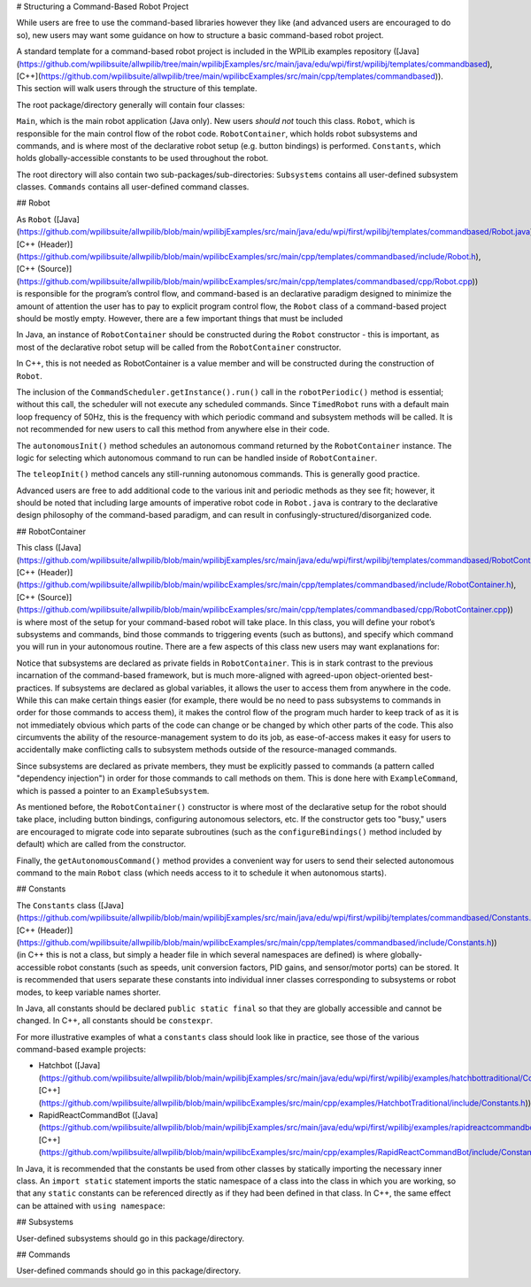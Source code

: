 # Structuring a Command-Based Robot Project

While users are free to use the command-based libraries however they like (and advanced users are encouraged to do so), new users may want some guidance on how to structure a basic command-based robot project.

A standard template for a command-based robot project is included in the WPILib examples repository ([Java](https://github.com/wpilibsuite/allwpilib/tree/main/wpilibjExamples/src/main/java/edu/wpi/first/wpilibj/templates/commandbased), [C++](https://github.com/wpilibsuite/allwpilib/tree/main/wpilibcExamples/src/main/cpp/templates/commandbased)). This section will walk users through the structure of this template.

The root package/directory generally will contain four classes:

``Main``, which is the main robot application (Java only). New users *should not* touch this class. ``Robot``, which is responsible for the main control flow of the robot code. ``RobotContainer``, which holds robot subsystems and commands, and is where most of the declarative robot setup (e.g. button bindings) is performed. ``Constants``, which holds globally-accessible constants to be used throughout the robot.

The root directory will also contain two sub-packages/sub-directories: ``Subsystems`` contains all user-defined subsystem classes. ``Commands`` contains all user-defined command classes.

## Robot

As ``Robot`` ([Java](https://github.com/wpilibsuite/allwpilib/blob/main/wpilibjExamples/src/main/java/edu/wpi/first/wpilibj/templates/commandbased/Robot.java), [C++ (Header)](https://github.com/wpilibsuite/allwpilib/blob/main/wpilibcExamples/src/main/cpp/templates/commandbased/include/Robot.h), [C++ (Source)](https://github.com/wpilibsuite/allwpilib/blob/main/wpilibcExamples/src/main/cpp/templates/commandbased/cpp/Robot.cpp)) is responsible for the program’s control flow, and command-based is an declarative paradigm designed to minimize the amount of attention the user has to pay to explicit program control flow, the ``Robot`` class of a command-based project should be mostly empty. However, there are a few important things that must be included

.. tab-set::

   .. tab-item:: Java
      :sync: Java

      .. remoteliteralinclude:: https://raw.githubusercontent.com/wpilibsuite/allwpilib/v2025.1.1-beta-1/wpilibjExamples/src/main/java/edu/wpi/first/wpilibj/templates/commandbased/Robot.java
         :language: java
         :lines: 21-29
         :lineno-match:

In Java, an instance of ``RobotContainer`` should be constructed during the ``Robot`` constructor - this is important, as most of the declarative robot setup will be called from the ``RobotContainer`` constructor.

In C++, this is not needed as RobotContainer is a value member and will be constructed during the construction of ``Robot``.

.. tab-set::

   .. tab-item:: Java
      :sync: Java

      .. remoteliteralinclude:: https://raw.githubusercontent.com/wpilibsuite/allwpilib/v2025.1.1-beta-1/wpilibjExamples/src/main/java/edu/wpi/first/wpilibj/templates/commandbased/Robot.java
         :language: java
         :lines: 31-45
         :lineno-match:

   .. tab-item:: C++ (Source)
      :sync: C++ (Source)

      .. remoteliteralinclude:: https://raw.githubusercontent.com/wpilibsuite/allwpilib/v2025.1.1-beta-1/wpilibcExamples/src/main/cpp/templates/commandbased/cpp/Robot.cpp
         :language: c++
         :lines: 11-22
         :lineno-match:

The inclusion of the ``CommandScheduler.getInstance().run()`` call in the ``robotPeriodic()`` method is essential; without this call, the scheduler will not execute any scheduled commands. Since ``TimedRobot`` runs with a default main loop frequency of 50Hz, this is the frequency with which periodic command and subsystem methods will be called. It is not recommended for new users to call this method from anywhere else in their code.

.. tab-set::

   .. tab-item:: Java
      :sync: Java

      .. remoteliteralinclude:: https://raw.githubusercontent.com/wpilibsuite/allwpilib/v2025.1.1-beta-1/wpilibjExamples/src/main/java/edu/wpi/first/wpilibj/templates/commandbased/Robot.java
         :language: java
         :lines: 54-63
         :lineno-match:

   .. tab-item:: C++ (Source)
      :sync: C++ (Source)

      .. remoteliteralinclude:: https://raw.githubusercontent.com/wpilibsuite/allwpilib/v2025.1.1-beta-1/wpilibcExamples/src/main/cpp/templates/commandbased/cpp/Robot.cpp
         :language: c++
         :lines: 32-42
         :lineno-match:

The ``autonomousInit()`` method schedules an autonomous command returned by the ``RobotContainer`` instance. The logic for selecting which autonomous command to run can be handled inside of ``RobotContainer``.

.. tab-set::

   .. tab-item:: Java
      :sync: Java

      .. remoteliteralinclude:: https://raw.githubusercontent.com/wpilibsuite/allwpilib/v2025.1.1-beta-1/wpilibjExamples/src/main/java/edu/wpi/first/wpilibj/templates/commandbased/Robot.java
         :language: java
         :lines: 69-78
         :lineno-match:

   .. tab-item:: C++ (Source)
      :sync: C++ (Source)

      .. remoteliteralinclude:: https://raw.githubusercontent.com/wpilibsuite/allwpilib/v2025.1.1-beta-1/wpilibcExamples/src/main/cpp/templates/commandbased/cpp/Robot.cpp
         :language: c++
         :lines: 46-55
         :lineno-match:

The ``teleopInit()`` method cancels any still-running autonomous commands. This is generally good practice.

Advanced users are free to add additional code to the various init and periodic methods as they see fit; however, it should be noted that including large amounts of imperative robot code in ``Robot.java`` is contrary to the declarative design philosophy of the command-based paradigm, and can result in confusingly-structured/disorganized code.

## RobotContainer

This class ([Java](https://github.com/wpilibsuite/allwpilib/blob/main/wpilibjExamples/src/main/java/edu/wpi/first/wpilibj/templates/commandbased/RobotContainer.java), [C++ (Header)](https://github.com/wpilibsuite/allwpilib/blob/main/wpilibcExamples/src/main/cpp/templates/commandbased/include/RobotContainer.h), [C++ (Source)](https://github.com/wpilibsuite/allwpilib/blob/main/wpilibcExamples/src/main/cpp/templates/commandbased/cpp/RobotContainer.cpp)) is where most of the setup for your command-based robot will take place. In this class, you will define your robot’s subsystems and commands, bind those commands to triggering events (such as buttons), and specify which command you will run in your autonomous routine. There are a few aspects of this class new users may want explanations for:

.. tab-set::

   .. tab-item:: Java
      :sync: Java

      .. remoteliteralinclude:: https://raw.githubusercontent.com/wpilibsuite/allwpilib/v2025.1.1-beta-1/wpilibjExamples/src/main/java/edu/wpi/first/wpilibj/templates/commandbased/RobotContainer.java
         :language: java
         :lines: 23
         :lineno-match:

   .. tab-item:: C++ (Header)
      :sync: C++ (Header)

      .. remoteliteralinclude:: https://raw.githubusercontent.com/wpilibsuite/allwpilib/v2025.1.1-beta-1/wpilibcExamples/src/main/cpp/templates/commandbased/include/RobotContainer.h
         :language: c++
         :lines: 32
         :lineno-match:

Notice that subsystems are declared as private fields in ``RobotContainer``. This is in stark contrast to the previous incarnation of the command-based framework, but is much more-aligned with agreed-upon object-oriented best-practices. If subsystems are declared as global variables, it allows the user to access them from anywhere in the code. While this can make certain things easier (for example, there would be no need to pass subsystems to commands in order for those commands to access them), it makes the control flow of the program much harder to keep track of as it is not immediately obvious which parts of the code can change or be changed by which other parts of the code. This also circumvents the ability of the resource-management system to do its job, as ease-of-access makes it easy for users to accidentally make conflicting calls to subsystem methods outside of the resource-managed commands.

.. tab-set::

   .. tab-item:: Java
      :sync: Java

      .. remoteliteralinclude:: https://raw.githubusercontent.com/wpilibsuite/allwpilib/v2025.1.1-beta-1/wpilibjExamples/src/main/java/edu/wpi/first/wpilibj/templates/commandbased/RobotContainer.java
         :language: java
         :lines: 61
         :lineno-match:

   .. tab-item:: C++ (Source)
      :sync: C++ (Source)

      .. remoteliteralinclude:: https://raw.githubusercontent.com/wpilibsuite/allwpilib/v2025.1.1-beta-1/wpilibcExamples/src/main/cpp/templates/commandbased/cpp/RobotContainer.cpp
         :language: c++
         :lines: 34
         :lineno-match:

Since subsystems are declared as private members, they must be explicitly passed to commands (a pattern called "dependency injection") in order for those commands to call methods on them.  This is done here with ``ExampleCommand``, which is passed a pointer to an ``ExampleSubsystem``.

.. tab-set::

   .. tab-item:: Java
      :sync: Java

      .. remoteliteralinclude:: https://raw.githubusercontent.com/wpilibsuite/allwpilib/v2025.1.1-beta-1/wpilibjExamples/src/main/java/edu/wpi/first/wpilibj/templates/commandbased/RobotContainer.java
         :language: java
         :lines: 35-52
         :lineno-match:

   .. tab-item:: C++ (Source)
      :sync: C++ (Source)

      .. remoteliteralinclude:: https://raw.githubusercontent.com/wpilibsuite/allwpilib/v2025.1.1-beta-1/wpilibcExamples/src/main/cpp/templates/commandbased/cpp/RobotContainer.cpp
         :language: c++
         :lines: 19-30
         :lineno-match:

As mentioned before, the ``RobotContainer()`` constructor is where most of the declarative setup for the robot should take place, including button bindings, configuring autonomous selectors, etc. If the constructor gets too "busy," users are encouraged to migrate code into separate subroutines (such as the ``configureBindings()`` method included by default) which are called from the constructor.

.. tab-set::

   .. tab-item:: Java
      :sync: Java

      .. remoteliteralinclude:: https://raw.githubusercontent.com/wpilibsuite/allwpilib/v2025.1.1-beta-1/wpilibjExamples/src/main/java/edu/wpi/first/wpilibj/templates/commandbased/RobotContainer.java
         :language: java
         :lines: 54-63
         :lineno-match:

   .. tab-item:: C++ (Source)
      :sync: C++ (Source)

      .. remoteliteralinclude:: https://raw.githubusercontent.com/wpilibsuite/allwpilib/v2025.1.1-beta-1/wpilibcExamples/src/main/cpp/templates/commandbased/cpp/RobotContainer.cpp
         :language: c++
         :lines: 32-35
         :lineno-match:

Finally, the ``getAutonomousCommand()`` method provides a convenient way for users to send their selected autonomous command to the main ``Robot`` class (which needs access to it to schedule it when autonomous starts).

## Constants

The ``Constants`` class ([Java](https://github.com/wpilibsuite/allwpilib/blob/main/wpilibjExamples/src/main/java/edu/wpi/first/wpilibj/templates/commandbased/Constants.java), [C++ (Header)](https://github.com/wpilibsuite/allwpilib/blob/main/wpilibcExamples/src/main/cpp/templates/commandbased/include/Constants.h)) (in C++ this is not a class, but simply a header file in which several namespaces are defined) is where globally-accessible robot constants (such as speeds, unit conversion factors, PID gains, and sensor/motor ports) can be stored. It is recommended that users separate these constants into individual inner classes corresponding to subsystems or robot modes, to keep variable names shorter.

In Java, all constants should be declared ``public static final`` so that they are globally accessible and cannot be changed.  In C++, all constants should be ``constexpr``.

For more illustrative examples of what a ``constants`` class should look like in practice, see those of the various command-based example projects:

* Hatchbot ([Java](https://github.com/wpilibsuite/allwpilib/blob/main/wpilibjExamples/src/main/java/edu/wpi/first/wpilibj/examples/hatchbottraditional/Constants.java), [C++](https://github.com/wpilibsuite/allwpilib/blob/main/wpilibcExamples/src/main/cpp/examples/HatchbotTraditional/include/Constants.h))
* RapidReactCommandBot ([Java](https://github.com/wpilibsuite/allwpilib/blob/main/wpilibjExamples/src/main/java/edu/wpi/first/wpilibj/examples/rapidreactcommandbot/Constants.java), [C++](https://github.com/wpilibsuite/allwpilib/blob/main/wpilibcExamples/src/main/cpp/examples/RapidReactCommandBot/include/Constants.h))

In Java, it is recommended that the constants be used from other classes by statically importing the necessary inner class. An ``import static`` statement imports the static namespace of a class into the class in which you are working, so that any ``static`` constants can be referenced directly as if they had been defined in that class.  In C++, the same effect can be attained with ``using namespace``:

.. tab-set-code::

   ```java
   import static edu.wpi.first.wpilibj.templates.commandbased.Constants.OIConstants.*;
   ```

   ```c++
   using namespace OIConstants;
   ```

## Subsystems

User-defined subsystems should go in this package/directory.

## Commands

User-defined commands should go in this package/directory.
